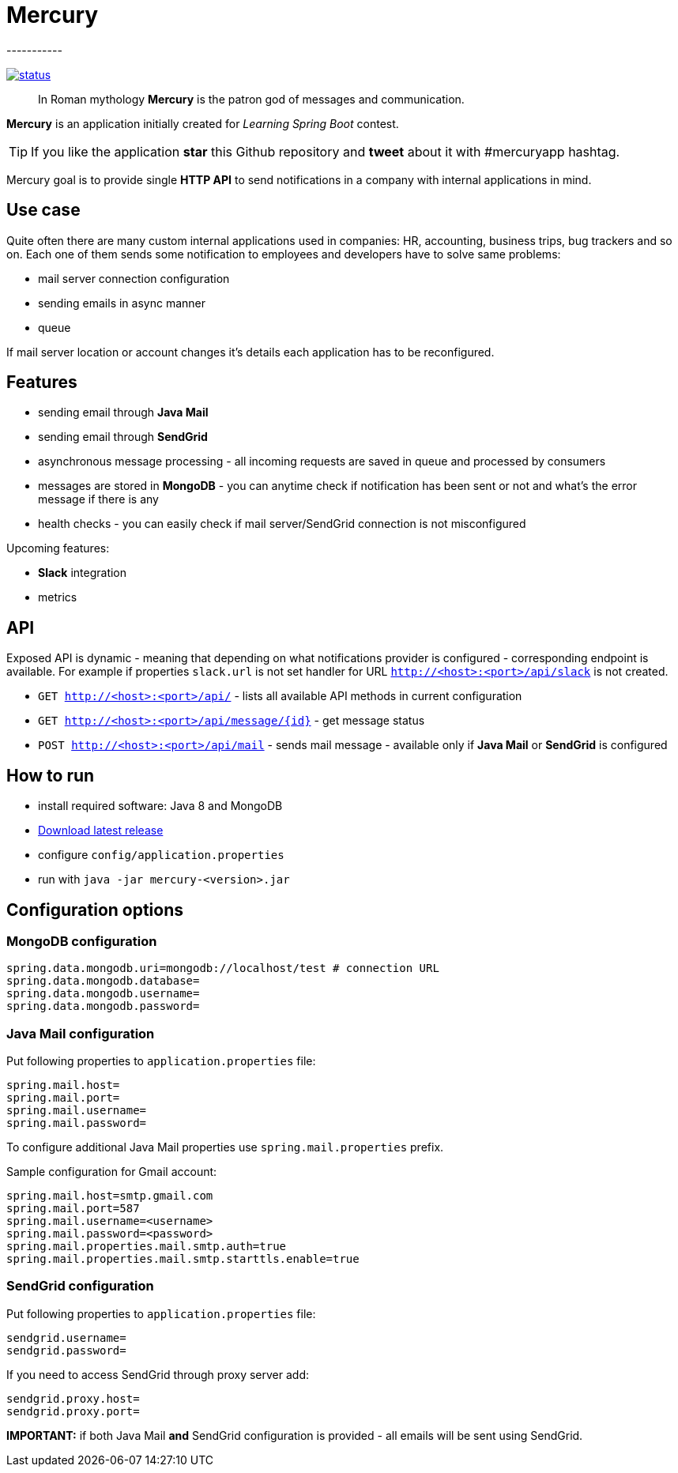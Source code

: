 = Mercury
-----------

image:https://drone.io/github.com/maciejwalkowiak/contest/status.png[link=https://drone.io/github.com/maciejwalkowiak/contest/latest]

____
In Roman mythology *Mercury* is the patron god of messages and communication.
____

*Mercury* is an application initially created for _Learning Spring Boot_
contest.

TIP: If you like the application *star* this Github repository and
*tweet* about it with #mercuryapp hashtag.

Mercury goal is to provide single **HTTP API** to send notifications in a company with internal applications in mind.

== Use case

Quite often there are many custom internal applications used in companies: HR, accounting, business trips, bug trackers and so on.
Each one of them sends some notification to employees and developers have to solve same problems:

* mail server connection configuration
* sending emails in async manner
* queue

If mail server location or account changes it's details each application has to be reconfigured.

== Features

* sending email through *Java Mail*
* sending email through *SendGrid*
* asynchronous message processing - all incoming requests are saved in queue and processed by consumers
* messages are stored in *MongoDB* - you can anytime check if notification has been sent or not and what's the error message if there is any
* health checks - you can easily check if mail server/SendGrid connection is not misconfigured

Upcoming features:

* *Slack* integration
* metrics

== API

Exposed API is dynamic - meaning that depending on what notifications provider is configured - corresponding endpoint is available.
For example if properties `slack.url` is not set handler for URL `http://<host>:<port>/api/slack` is not created.

* `GET http://<host>:<port>/api/` - lists all available API methods in current configuration
* `GET http://<host>:<port>/api/message/{id}` - get message status
* `POST http://<host>:<port>/api/mail` - sends mail message - available only if *Java Mail* or *SendGrid* is configured


== How to run

* install required software: Java 8 and MongoDB
* https://github.com/maciejwalkowiak/contest/releases/[Download latest release]
* configure `config/application.properties`
* run with `java -jar mercury-<version>.jar`

== Configuration options

=== MongoDB configuration

------------------------------------------------------------------------
spring.data.mongodb.uri=mongodb://localhost/test # connection URL
spring.data.mongodb.database=
spring.data.mongodb.username=
spring.data.mongodb.password=
------------------------------------------------------------------------

=== Java Mail configuration

Put following properties to `application.properties` file:

---------------------
spring.mail.host=
spring.mail.port=
spring.mail.username=
spring.mail.password=
---------------------

To configure additional Java Mail properties use
`spring.mail.properties` prefix.

Sample configuration for Gmail account:

-----------------------------------------------------
spring.mail.host=smtp.gmail.com
spring.mail.port=587
spring.mail.username=<username>
spring.mail.password=<password>
spring.mail.properties.mail.smtp.auth=true
spring.mail.properties.mail.smtp.starttls.enable=true
-----------------------------------------------------

=== SendGrid configuration

Put following properties to `application.properties` file:

------------------
sendgrid.username=
sendgrid.password=
------------------

If you need to access SendGrid through proxy server add:

--------------------
sendgrid.proxy.host=
sendgrid.proxy.port=
--------------------

*IMPORTANT:* if both Java Mail *and* SendGrid configuration is provided
- all emails will be sent using SendGrid.
